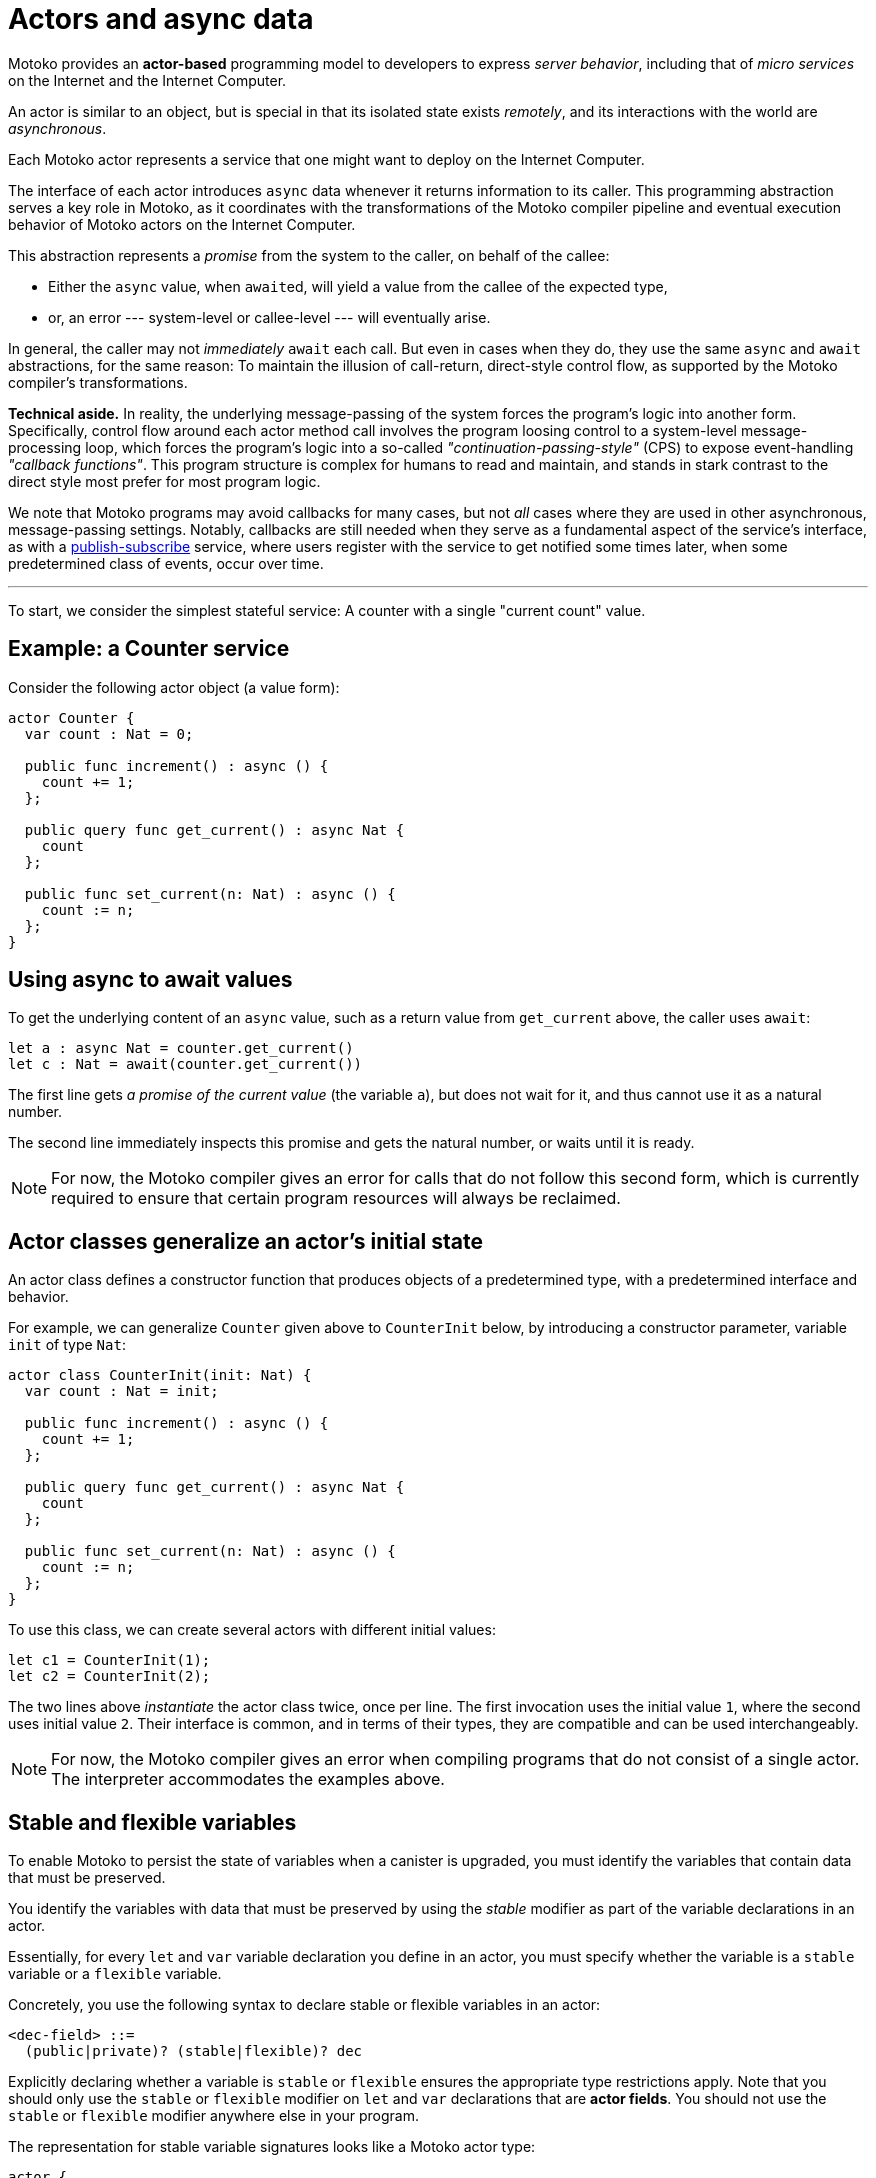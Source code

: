 = Actors and async data
:proglang: Motoko
:company-id: DFINITY

{proglang} provides an *actor-based* programming model to developers to express _server behavior_, including that of _micro services_ on the Internet and the Internet Computer.

An actor is similar to an object, but is special in that its isolated state exists _remotely_, and its interactions with the world are _asynchronous_.

Each {proglang} actor represents a service that one might want to deploy on the Internet Computer.

The interface of each actor introduces `async` data whenever it returns information to its caller.
This programming abstraction serves a key role in {proglang}, as it coordinates with the transformations of the {proglang} compiler pipeline and eventual execution behavior of {proglang} actors on the Internet Computer.

This abstraction represents a _promise_ from the system to the caller, on behalf of the callee:

 - Either the `async` value, when ``await``ed, will yield a value from the callee of the expected type,

 - or, an error --- system-level or callee-level --- will eventually arise.

In general, the caller may not _immediately_ `await` each call.  But even in cases when they do, they use the same `async` and `await` abstractions, for the same reason: To maintain the illusion of call-return, direct-style control flow, as supported by the {proglang} compiler's transformations.

*Technical aside.* In reality, the underlying message-passing of the system forces the program's logic into another form.
Specifically, control flow around each actor method call involves the program loosing control to a system-level message-processing loop, which forces the program's logic into a so-called
_"continuation-passing-style"_ (CPS) to expose event-handling
_"callback functions"_.
This program structure is complex for humans to read and maintain, and stands in stark contrast to the direct style most prefer for most program logic.

We note that {proglang} programs may avoid callbacks for many cases, but not _all_ cases where they are used in other asynchronous, message-passing settings.
Notably, callbacks are still needed when they serve as a fundamental aspect of the service's interface, as with a link:sharing{outfilesuffix}[publish-subscribe] service, where users register with the service to get notified some times later, when some predetermined class of events, occur over time.

'''

To start, we consider the simplest stateful service: A counter with
a single "current count" value.

== Example: a Counter service

Consider the following actor object (a value form):

....
actor Counter {
  var count : Nat = 0;

  public func increment() : async () {
    count += 1;
  };

  public query func get_current() : async Nat {
    count
  };

  public func set_current(n: Nat) : async () {
    count := n;
  };
}
....

////
TODO: discuss counter example
////
== Using async to await values

To get the underlying content of an `async` value, such as a return value from `get_current` above, the caller uses `await`:

....
let a : async Nat = counter.get_current()
let c : Nat = await(counter.get_current())
....

The first line gets _a promise of the current value_ (the variable `a`), but does not wait for it, and thus cannot use it as a natural number.

The second line immediately inspects this promise and gets the natural number, or waits until it is ready.

NOTE: For now, the {proglang} compiler gives an error for calls that
do not follow this second form, which is currently required to ensure
that certain program resources will always be reclaimed.

== Actor classes generalize an actor's initial state

An actor class defines a constructor function that produces objects of a predetermined type, with a predetermined interface and behavior.

For example, we can generalize `Counter` given above to `CounterInit`
below, by introducing a constructor parameter, variable `init` of type `Nat`:

....
actor class CounterInit(init: Nat) {
  var count : Nat = init;

  public func increment() : async () {
    count += 1;
  };

  public query func get_current() : async Nat {
    count
  };

  public func set_current(n: Nat) : async () {
    count := n;
  };
}
....

To use this class, we can create several actors with different initial values:

....
let c1 = CounterInit(1);
let c2 = CounterInit(2);
....

The two lines above _instantiate_ the actor class twice, once per line.
The first invocation uses the initial value `1`, where the second uses initial value `2`.
Their interface is common, and in terms of their types, they are compatible and can be used interchangeably.

NOTE: For now, the {proglang} compiler gives an error when compiling
programs that do not consist of a single actor.
The interpreter accommodates the examples above.

== Stable and flexible variables

To enable {proglang} to persist the state of variables when a canister is upgraded, you must identify the variables that contain data that must be preserved.

You identify the variables with data that must be preserved by using the _stable_ modifier as part of the variable declarations in an actor.

Essentially, for every `+let+` and `+var+` variable declaration you define in an actor, you must specify whether the variable is a `+stable+` variable or a `+flexible+` variable.

Concretely, you use the following syntax to declare stable or flexible variables in an actor:

```
<dec-field> ::=
  (public|private)? (stable|flexible)? dec
```

Explicitly declaring whether a variable is `+stable+` or `+flexible+` ensures the appropriate type restrictions apply.
Note that you should only use the `+stable+` or `+flexible+` modifier on `let` and `var` declarations that are **actor fields**.
You should not use the `+stable+` or `+flexible+` modifier anywhere else in your program.

The representation for stable variable signatures looks like a {proglang} actor type:

[source,motoko]
----
actor {
  stable x : Nat;
  stable var y : Int;
  stable z : [var Nat];
};
----

=== Typing

Because the compiler must ensure that stable variables are both compatible with and meaningful in the replacement program after an upgrade, the following type restrictions apply to stable state: 

* A stable declaration must have a _stable type_. 
* Stable types are a superset of _shared_ types.
* Stable types allow objects or arrays with mutable components.

The key point to note is that stable types extend shared types to include **mutable arrays and fields**. 
Like shared types, stable types exclude ordinary functions and structures built from functions (such as objects). 
This exclusion of functions and structures built from functions is required because the meaning of a function value—consisting of both data and code—cannot be preserved across an upgrade, while the meaning of plain data—mutable or not—can be preserved.

NOTE: Stable types can contain actors or shared functions, but mutability does not extend to actors or shared functions. 
In addition, stable state can only contain records, not objects because objects contain non-shared functions.

=== How stable variables are upgraded

When you first compile and deploy a program, all flexible and stable variable are initialized in sequence.
When you re-deploy using the upgrade mode, all stable variables that existed in the previous version are pre-initialized with their old values.
After the stable variables are initialized with their previous values, the remaining flexible and newly-added stable variables are initialized in sequence.
